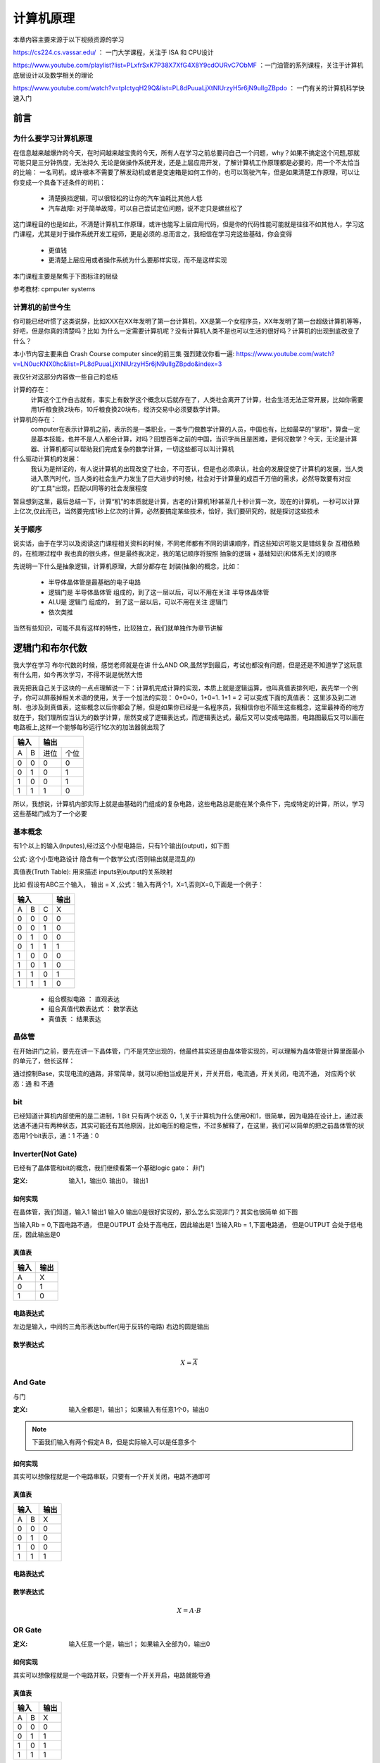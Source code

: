 ===========
计算机原理
===========

本章内容主要来源于以下视频资源的学习

https://cs224.cs.vassar.edu/ ： 一门大学课程，关注于 ISA 和 CPU设计  
  
https://www.youtube.com/playlist?list=PLxfrSxK7P38X7XfG4X8Y9cdOURvC7ObMF ：一门油管的系列课程，关注于计算机底层设计以及数学相关的理论

https://www.youtube.com/watch?v=tpIctyqH29Q&list=PL8dPuuaLjXtNlUrzyH5r6jN9ulIgZBpdo ： 一门有关的计算机科学快速入门

前言
=====

为什么要学习计算机原理
------------------------
在信息越来越爆炸的今天，在时间越来越宝贵的今天，所有人在学习之前总要问自己一个问题，why？如果不搞定这个问题,那就可能只是三分钟热度，无法持久
无论是做操作系统开发，还是上层应用开发，了解计算机工作原理都是必要的，用一个不太恰当的比喻：
一名司机，或许根本不需要了解发动机或者是变速箱是如何工作的，也可以驾驶汽车，但是如果清楚工作原理，可以让你变成一个具备下述条件的司机： 
  
  - 清楚换挡逻辑，可以很轻松的让你的汽车油耗比其他人低
  - 汽车故障: 对于简单故障，可以自己尝试定位问题，说不定只是螺丝松了

这门课程目的也是如此，不清楚计算机工作原理，或许也能写上层应用代码，但是你的代码性能可能就是往往不如其他人，学习这门课程，尤其是对于操作系统开发工程师，更是必须的.总而言之，我相信在学习完这些基础，你会变得
 
 - 更值钱
 - 更清楚上层应用或者操作系统为什么要那样实现，而不是这样实现

本门课程主要是聚焦于下图标注的层级

.. image:: ./images/1.png
 :width: 800px
 
参考教材: cpmputer systems

计算机的前世今生
-----------------
你可能已经听惯了这类说辞，比如XXX在XX年发明了第一台计算机，XX是第一个女程序员，XX年发明了第一台超级计算机等等，好吧，但是你真的清楚吗？比如 为什么一定需要计算机呢？没有计算机人类不是也可以生活的很好吗？计算机的出现到底改变了什么？

本小节内容主要来自 Crash Course computer since的前三集 强烈建议你看一遍: https://www.youtube.com/watch?v=LN0ucKNX0hc&list=PL8dPuuaLjXtNlUrzyH5r6jN9ulIgZBpdo&index=3

我仅针对这部分内容做一些自己的总结

计算的存在：
  计算这个工作自古就有，事实上有数学这个概念以后就存在了，人类社会离开了计算，社会生活无法正常开展，比如你需要用1斤粮食换2块布，10斤粮食换20块布，经济交易中必须要数学计算。

计算机的存在：
  computer在表示计算机之前，表示的是一类职业，一类专门做数学计算的人员，中国也有，比如最早的"掌柜"，算盘一定是基本技能，也并不是人人都会计算，对吗？回想百年之前的中国，当识字尚且是困难，更何况数学？今天，无论是计算器、计算机都可以帮助我们完成复杂的数学计算，一切这些都可以叫计算机
  
什么驱动计算机的发展：
  我认为是辩证的，有人说计算机的出现改变了社会，不可否认，但是也必须承认，社会的发展促使了计算机的发展，当人类进入蒸汽时代，当人类的社会生产力发生了巨大进步的时候，社会对于计算量的成百千万倍的需求，必然导致要有对应的"工具"出现，匹配以同等的社会发展程度

暂且想到这里，最后总结一下，计算“机”的本质就是计算，古老的计算机1秒甚至几十秒计算一次，现在的计算机，一秒可以计算上亿次,仅此而已，当然要完成1秒上亿次的计算，必然要搞定某些技术，恰好，我们要研究的，就是探讨这些技术

关于顺序
---------
说实话，由于在学习以及阅读这门课程相关资料的时候，不同老师都有不同的讲课顺序，而这些知识可能又是错综复杂 互相依赖的，在梳理过程中 我也真的很头疼，但是最终我决定，我的笔记顺序将按照
抽象的逻辑 +  基础知识(和体系无关)的顺序

先说明一下什么是抽象逻辑，计算机原理，大部分都存在 封装(抽象)的概念，比如： 

 - 半导体晶体管是最基础的电子电路 
 - 逻辑门是 半导体晶体管 组成的，到了这一层以后，可以不用在关注 半导体晶体管
 - ALU是 逻辑门 组成的， 到了这一层以后，可以不用在关注 逻辑门
 - 依次类推

当然有些知识，可能不具有这样的特性，比较独立，我们就单独作为章节讲解

逻辑门和布尔代数
================
我大学在学习 布尔代数的时候，感觉老师就是在讲 什么AND OR,虽然学到最后，考试也都没有问题，但是还是不知道学了这玩意有什么用，如今再次学习，不得不说是恍然大悟

我先把我自己关于这块的一点点理解说一下：计算机完成计算的实现，本质上就是逻辑运算，也叫真值表排列吧，我先举一个例子，你可以屏蔽掉相关术语的使用，关于一个加法的实现： 0+0=0，1+0=1. 1+1 = 2 可以变成下面的真值表：
这里涉及到二进制、也涉及到真值表，这些概念以后你都会了解，但是如果你已经是一名程序员，我相信你也不陌生这些概念，这里最神奇的地方就在于，我们理所应当认为的数学计算，居然变成了逻辑表达式，而逻辑表达式，最后又可以变成电路图，电路图最后又可以画在电路板上,这样一个能够每秒运行1亿次的加法器就出现了

+-----+------+------+-------+
|  输入      |    输出      | 
+=====+======+======+=======+
|A    |  B   |  进位|  个位 |
+-----+------+------+-------+
|  0  |  0   |  0   |   0   |
+-----+------+------+-------+
|  0  |  1   |  0   |   1   |
+-----+------+------+-------+
|  1  |  0   |  0   |   1   |
+-----+------+------+-------+
|  1  |  1   |  1   |   0   |
+-----+------+------+-------+

所以，我想说，计算机内部实际上就是由基础的门组成的复杂电路，这些电路总是能在某个条件下，完成特定的计算，所以，学习这些基础门成为了一个必要

基本概念
---------
有1个以上的输入(Inputes),经过这个小型电路后，只有1个输出(output)，如下图

.. image:: ./images/1.png
  :width: 400px

公式: 这个小型电路设计 隐含有一个数学公式(否则输出就是混乱的)

真值表(Truth Table): 用来描述 inputs到output的关系映射

比如 假设有ABC三个输入， 输出 = X ,公式：输入有两个1，X=1,否则X=0,下面是一个例子：

+-----+------+------+-------+
|  输入             | 输出  |
+=====+======+======+=======+
|A    |  B   |  C   |  X    |
+-----+------+------+-------+
|  0  |  0   |  0   |   0   |
+-----+------+------+-------+
|  0  |  0   |  1   |   0   |
+-----+------+------+-------+
|  0  |  1   |  0   |   0   |
+-----+------+------+-------+
|  0  |  1   |  1   |   1   |
+-----+------+------+-------+
|  1  |  0   |  0   |   0   |
+-----+------+------+-------+
|  1  |  0   |  1   |   0   |
+-----+------+------+-------+
|  1  |  1   |  0   |   1   |
+-----+------+------+-------+
|  1  |  1   |  1   |   0   |
+-----+------+------+-------+

 - 组合模拟电路 ： 直观表达
 - 组合真值代数表达式 ： 数学表达
 - 真值表 ： 结果表达

晶体管
-------
在开始讲门之前，要先在讲一下晶体管，门不是凭空出现的，他最终其实还是由晶体管实现的，可以理解为晶体管是计算里面最小的单元了，他长这样： 

.. image:: ./images/2.png
 :width: 400px

通过控制Base，实现电流的通路，非常简单，就可以把他当成是开关，开关开启，电流通，开关关闭，电流不通，
对应两个状态：通 和 不通

bit
-------
已经知道计算机内部使用的是二进制，1 Bit 只有两个状态 0，1,关于计算机为什么使用0和1，很简单，因为电路在设计上，通过表达通不通只有两种状态，其实可能还有其他原因，比如电压的稳定性，不过多解释了，在这里，我们可以简单的把之前晶体管的状态用1个bit表示，通：1 不通：0 


Inverter(Not Gate)
-------------------
已经有了晶体管和bit的概念，我们继续看第一个基础logic gate： 非门

:定义:  输入1，输出0. 输出0， 输出1

如何实现
^^^^^^^^
在晶体管，我们知道，输入1 输出1 输入0 输出0是很好实现的，那么怎么实现非门？其实也很简单 如下图

.. image:: ./images/3.png
 :width: 400px
 
当输入Rb = 0,下面电路不通， 但是OUTPUT 会处于高电压，因此输出是1 
当输入Rb = 1,下面电路通， 但是OUTPUT 会处于低电压，因此输出是0 

真值表
^^^^^^^^

+-----+-------+
| 输入| 输出  |
+=====+=======+
|A    |  X    |
+-----+-------+
|  0  |  1    |
+-----+-------+
|  1  |  0    |
+-----+-------+

电路表达式
^^^^^^^^^^^^^^^^^^^
.. image:: ./images/4.png
  :width: 400px

左边是输入，中间的三角形表达buffer(用于反转的电路) 右边的圆是输出

数学表达式
^^^^^^^^^^^^

.. math::

   X = \overline{A}


And Gate
----------
与门

:定义: 输入全都是1，输出1； 如果输入有任意1个0，输出0

.. note::

	下面我们输入有两个假定A B，但是实际输入可以是任意多个

如何实现
^^^^^^^^
其实可以想像程就是一个电路串联，只要有一个开关关闭，电路不通即可


真值表
^^^^^^^^

+-----+------+------+
|  输入      | 输出 |
+=====+======+======+
|A    |  B   |   X  |
+-----+------+------+
|  0  |  0   |  0   |
+-----+------+------+
|  0  |  1   |  0   |
+-----+------+------+
|  1  |  0   |  0   |
+-----+------+------+
|  1  |  1   |  1   |
+-----+------+------+

电路表达式
^^^^^^^^^^
.. image:: ./images/5.png
  :width: 400px
  
数学表达式
^^^^^^^^^^^

.. math::

   X = A \cdot B

OR Gate
--------

:定义:  输入任意一个是，输出1； 如果输入全部为0，输出0


如何实现
^^^^^^^^
其实可以想像程就是一个电路并联，只要有一个开关开启，电路就能导通


真值表
^^^^^^^

+-----+------+------+
|  输入      | 输出 |
+=====+======+======+
|A    |  B   |   X  |
+-----+------+------+
|  0  |  0   |  0   |
+-----+------+------+
|  0  |  1   |  1   |
+-----+------+------+
|  1  |  0   |  1   |
+-----+------+------+
|  1  |  1   |  1   |
+-----+------+------+

电路表达式
^^^^^^^^^^^
.. image:: ./images/6.png
  :width: 400px
  
数学表达式
^^^^^^^^^^^

.. math::

   X = A + B


组合门
-------
我们已经知道基本的三个逻辑门： 非门 与门 或门， 其实还有一个异或门，我并不想把他当成基础门，因为他的实现是基于前面三个基础门实现的，不管怎么说，目前为止，我们已经可以抛弃掉晶体管这个东西了，以后我们都会使用晶体管组装程的逻辑门，晶体管到现在已经完成了他的使命，有了基础门这一层抽象，我们接下来就要尝试做更加复杂的事情了，但是别怕，最终也就像现在一样，你不会在关心基础门，而是只是使用他更高一层的抽象 

组合门可以完成的工作有很多，就比如CPU里面的加减法单元，又或者是CPU里面的逻辑单元，只要能够完成这个目标： 
定义了N个输出，并且你确定了这N个输出经过组合门以后，出来的是你的预期，OK，这个组合门就完成了他的使命，但是怎么样去实现这个目标？这就继续需要我们接下来的理论基础


布尔恒等式
-----------
让我们从一个例子入手，现在有一个代数式：

.. math::

   X = A + \overline{A} \cdot B
   
利用我们之前所学 我们可以推导出他的电路和真值表

+-----+------+------------------+--------------------------+--------------------------+--------------------------+
|      输入  |          输出                                                                                     |
+=====+======+==================+==========================+==========================+==========================+
|A    |  B   |  \overline{A}    |  \overline{A} \cdot B    | A + \overline{A} * B     |        A+B               |
+-----+------+------------------+--------------------------+--------------------------+--------------------------+
|0    |  0   |         1        |          0               |             0            |             0            |
+-----+------+------------------+--------------------------+--------------------------+--------------------------+
|0    |  1   |         1        |          1               |             1            |             1            |
+-----+------+------------------+--------------------------+--------------------------+--------------------------+
|1    |  0   |         0        |          0               |             1            |             1            |
+-----+------+------------------+--------------------------+--------------------------+--------------------------+
|1    |  1   |         0        |          0               |             1            |             1            |
+-----+------+------------------+--------------------------+--------------------------+--------------------------+


请注意上面真值表，我们额外增加了一列, A+B，虽然这个代数式形式上和我们要的不一样，但是我们发现他们真值表的输出是一样的

在对比一下他们的电路结构图

.. image:: ./images/7.png
 :width: 400px

无论如何，A+B在电路上会更加简洁，从电气特点上来看，就要更加节省功耗、布局更加简单，更不容易出错，既然有这么多的好处，
在结果一样的情况下， 我们当然更希望使用第二个电路,那么怎么样才能知道一个代数表达式的恒等式？ 

:定义: 相同的输入（变量），两个布尔代数表达式，推导出的真值表结果是是一样的，这两个代数表达式是恒等式


基本恒等式
-----------
上一个小节，我们观察到可以通过代数恒等式简化原有复杂的逻辑，这就好比我们知道 (A+B+C+D) * 0 = 0
接下来，我们从四个维度来观察 基本逻辑门的性质

:计算因子=自己: 

.. math::

  A \cdot A  = A
  
.. math::

  A + A  = A
  
.. math::
 
  A \oplus A = 0 
  
.. note:
   活学活用，在汇编中，如果希望初始化一个变量=0，使用 MOV A, #0, 这条汇编隐含有会访问两次内存，第一次从内存获取指令，第二次从内存获取常量
   利用 XOR 的特性，可以改为： XOR A, A; 所以在看到这个汇编指令，要知道这是 clear A 的快速指令


:计算因子= A的反:

.. math::

  A \cdot \overline{A} = 0

.. math::

  A + \overline{A} = 1
  
.. math::

  A \oplus \overline{A} = 1  
 
:计算因子=1:

.. math::

  A \cdot 1  = A

.. math::

  A + 1  = 1
  
.. math::
 
  A \oplus 1 = \overline{A}
  
:计算因子=0:

.. math::

  A \cdot 0  = 0

.. math::

  A + 0  = A
  
.. math::

  A \oplus 0 = A

上述结论 都可以通过真值表推导出来，后续我们在学习按位计算 会用到这些基本恒等式


布尔代数式性质
------------------
本节会介绍布尔代数的 交换律、结合律、分配律；这些都可以通过真值表证明

交换律(Commutative Law)
^^^^^^^^^^^^^^^^^^^^^^^^^^ 

.. math::

  A + B  = B + A

.. math::

  A \cdot B  = B \cdot A

结合律(Associative Law)
^^^^^^^^^^^^^^^^^^^^^^^^^^ 

.. math::

  A + (B + C) = (A + B) + A   

.. math::

  A \cdot (B \cdot C) = (A \cdot B) \cdot A 
  
分配律(Distributive Law)
^^^^^^^^^^^^^^^^^^^^^^^^^^ 
  
.. math::

  A \cdot (B + C) = A \cdot B + A \cdot C

请自行通过真值表证明 接下来我们看一个不是那么明显的恒等式


应用
^^^^^^^

.. math::

  A + B \cdot C = (A + B) \cdot (A + C)

证明此恒等式 需要用到基本恒等式 和 交换律 结合律 分配律


德摩根定律
^^^^^^^^^^^

Not Gate并不适用布尔代数式的特性(分配律、交换律、结合律)

.. math::

  \overline{A \cdot B} !=  \overline{A} \cdot \overline{B}
  
+-----+------+------+---------------+----------+----------+---------------+---------------+
|  输入      | 输出                                                                       |
+=====+======+======+===============+==========+==========+===============+===============+
|A    |  B   |  A*B |  Inverse(A*B) |Inverse(A)|Inverse(B)| IN(A)*IN(B)   |IN(A)+IN(B)    |
+-----+------+------+---------------+----------+----------+---------------+---------------+
|0    |  0   |   0  |  1            |   1      |    1     |       1       |       1       |
+-----+------+------+---------------+----------+----------+---------------+---------------+
|0    |  1   |   0  |  1            |   1      |    0     |       0       |       1       |
+-----+------+------+---------------+----------+----------+---------------+---------------+
|1    |  0   |   0  |  1            |   0      |    1     |       0       |       1       |
+-----+------+------+---------------+----------+----------+---------------+---------------+
|1    |  1   |   1  |  0            |   0      |    0     |       0       |       0       |
+-----+------+------+---------------+----------+----------+---------------+---------------+


但是下述恒等式成立

.. math::

  \overline{A \cdot B} =  \overline{A} + \overline{B}
  

  
同理可证得 

.. math::

  \overline{A+B} = \overline{A} \cdot \overline{B}

.. image:: ./images/8.png
 :width: 400px



练习
^^^^^^
我们已经学习了布尔代数的基本表达式，让我们通过几个练习，看看在简化逻辑上能帮助我们多少

:练习1:

.. math::

  A + A \cdot B  = A \cdot 1 + A \cdot B  = A (1 + B) = A

:练习2:

.. math::

  A + \overline{A} \cdot B  = (A + \overline{A}) \cdot (A + B) = 1 \cdot (A + B) = A + B

:练习3:

.. math::

  \overline{A+B+C} \cdot B =  (\overline{A} \cdot \overline{B} \cdot \overline{C}) \cdot B
   = \overline{A} \cdot \overline{C} \cdot (\overline{B} \cdot B)
   = (\overline{A} \cdot \overline{C}) \cdot 0
   = 0

:练习4:

.. math::

   (A+B) \cdot (B + \overline{A} ) = A \cdot B + A \cdot \overline{A} + B \cdot B + B \cdot  \overline{A} 
    = A \cdot B + 0 + B + B  \cdot  \overline{A}
    = B \cdot (A + 1 + \overline{A})	 
	= B \cdot (1 + A + \overline{A}) = B \cdot 1 = B

:练习5:

.. math::

   A \cdot B \cdot \overline{C}  + B \cdot \overline{C} \cdot D +  \overline{A + \overline{B} + C} 
   =  A \cdot B \cdot \overline{C}  + B \cdot \overline{C} \cdot D + \overline{A} \cdot B \cdot \overline{C}
   = B \cdot \overline{C} \cdot (A + D + \overline{A}) 
   = B \cdot \overline{C} \cdot (A+\overline{A} + D) 
   = B \cdot \overline{C} \cdot (1 + D)  
   = B \cdot \overline{C}


SOP(Sum Of Product)
---------------------
经过之前学习，我们对电路、真值表、代数表达式、代数表达式简化这些概念已经有了很清晰的认识
OK，我们也可以从一个代数表达式推导出 真值表和电路图，那么有没有可能从任意的真值表 推导出代数表达式？
事实上 我真的很喜欢这章，这节内容把数学的美又一次完美呈现了出来 

假定我们有A B C 三个输入，我给出的逻辑语义是：如果正好有两个相邻的输入相等，输出1,让我们看一下他的真值表

+-----+------+------+-------+
|  输入             | 输出  |
+=====+======+======+=======+
|A    |  B   |  C   |  X    |
+-----+------+------+-------+
|  0  |  0   |  0   |   0   |
+-----+------+------+-------+
|  0  |  0   |  1   |   1   |
+-----+------+------+-------+
|  0  |  1   |  0   |   0   |
+-----+------+------+-------+
|  0  |  1   |  1   |   1   |
+-----+------+------+-------+
|  1  |  0   |  0   |   1   |
+-----+------+------+-------+
|  1  |  0   |  1   |   0   |
+-----+------+------+-------+
|  1  |  1   |  0   |   1   |
+-----+------+------+-------+
|  1  |  1   |  1   |   0   |
+-----+------+------+-------+

请问 是否能够从上述真值表直接推导出 布尔表达式？反正我第一眼傻了，让我们看看通过下面的学习能不能解决这个问题？

我们已经知道 AND GATE， 只有当所有输入都为1，输出为1, 如果我把这个唯一的一任意在输出行上下移动呢？我只需要把那行的输入 如果是0 进行反转即可
比如如果第一行是1，则三个都取反，第二行1,前两个取反，以此类推

+-----+------+------+-------+----------------------------------+
|  输入             |                输出                      |
+=====+======+======+=======+==================================+
|A    |  B   |  C   |  A*B*C|  Inverse(A)*Inverse(B)*Inverse(C)|
+-----+------+------+-------+----------------------------------+
|  0  |  0   |  0   |   0   |  1    |
+-----+------+------+-------+----------------------------------+
|  0  |  0   |  1   |   0   |  0    |
+-----+------+------+-------+----------------------------------+
|  0  |  1   |  0   |   0   |  0    |
+-----+------+------+-------+----------------------------------+
|  0  |  1   |  1   |   0   |  0    |
+-----+------+------+-------+----------------------------------+
|  1  |  0   |  0   |   0   |  0    |
+-----+------+------+-------+----------------------------------+
|  1  |  0   |  1   |   0   |  0    |
+-----+------+------+-------+----------------------------------+
|  1  |  1   |  0   |   0   |  0    |
+-----+------+------+-------+----------------------------------+
|  1  |  1   |  1   |   0   |  0    |
+-----+------+------+-------+----------------------------------+


目前，我们知道，通过AND GATE，我们可以得到一个只有一行输出是1的真值表，回到我们一开始的真值表，如果多个1怎么办呢？
通过下面的真值表 我相信你已经猜出来了，我们可以把真值表的1，拆成N(1的数量)个输出的 OR GATE，那么就会得到


+-----+------+------+-------+-------+-------+-------+-------+
|  输入             |           输出                        |
+=====+======+======+=======+=======+=======+=======+=======+
|A    |  B   |  C   |  X    | X0    | X1    | X2    |  X3   |
+-----+------+------+-------+-------+-------+-------+-------+
|  0  |  0   |  0   |   0   | 0     | 0     | 0     | 0     |
+-----+------+------+-------+-------+-------+-------+-------+
|  0  |  0   |  1   |   1   | 1     | 0     | 0     |  0    |
+-----+------+------+-------+-------+-------+-------+-------+
|  0  |  1   |  0   |   0   | 0     | 0     | 0     | 0     |
+-----+------+------+-------+-------+-------+-------+-------+
|  0  |  1   |  1   |   1   | 0     | 1     | 0     |  0    |
+-----+------+------+-------+-------+-------+-------+-------+
|  1  |  0   |  0   |   1   | 0     | 0     | 1     | 0     |
+-----+------+------+-------+-------+-------+-------+-------+
|  1  |  0   |  1   |   0   | 0     | 0     | 0     | 0     |
+-----+------+------+-------+-------+-------+-------+-------+
|  1  |  1   |  0   |   1   | 0     | 0     | 0     |  1    |
+-----+------+------+-------+-------+-------+-------+-------+
|  1  |  1   |  1   |   0   | 0     | 0     | 0     | 0     |
+-----+------+------+-------+-------+-------+-------+-------+


.. math::

   X = X0 + X1 + X2 + X3 =  \overline{A} \cdot \overline{B}  \cdot C  +  \overline{A} \cdot B  \cdot C  +  
       A \cdot \overline{B}  \cdot \overline{C}  + A \cdot B  \cdot \overline{C}
	 =  (\overline{B} +  \cdot B) \overline{A} \cdot C +   A \cdot \overline{C} ( \overline{B} + B )
	 = 1 \cdot  \overline{A} \cdot C +  A \cdot \overline{C}   \cdot 1 
	 = \overline{A} \cdot C  + A \cdot \overline{C}


异或门
-------

XOR 全拼是 EXCLUSIVE OR GATE 

:定义: 输入是奇数个1，输出1， 输入是偶数个1，输出0

一般习惯把异或门也作为基础门电路，但是实际上，异或门的电路设计其实还是通过三种基础门构成的，只是他确实也经常使用

奇偶校验
^^^^^^^^^^
奇偶校验是XOR GATE的一个现实应用，在数据传输过程中，可能会有1bit数据丢失，通过额外扩展1bit实现下面功能
 
 - 偶校验: 数据位+扩展位 总是会保证1的个数是偶数个 如果数据位有奇数个1 则扩展位补1 否则补0(什么都不做)
 - 奇校验: 数据位+扩展位 总是会保证1的个数是奇数个 如果数据位有奇数个1 则扩展位补0(什么都不做) 否则补1

无论是哪种校验，都是通过1的数量的奇偶来判断的, 接收端怎么样解决丢失的1bit数据的恢复呢? 
假如丢失了1bit数据，在偶校验条件下，则数据位(除去丢失的1bit)+扩展位 所有bit xor值应该是0,如果不是0,则丢失的1bit是1，否则是0

.. image:: ./images/9.png
  :width: 400px

电路实现设计
^^^^^^^^^^^^^^
我们已知真值表如下：

+-----+------+------+
|  输入      | 输出 |
+=====+======+======+
|A    |  B   |  X   |
+-----+------+------+
|  0  |  0   |  0   |
+-----+------+------+
|  0  |  1   |  1   |
+-----+------+------+
|  1  |  0   |  1   |
+-----+------+------+
|  1  |  1   |  0   |
+-----+------+------+

利用上一个章节的 SOP 方法，可以把真值表拆解为

+-----+------+------+-----+
|  输入      | 输出       |
+=====+======+======+=====+
|A    |  B   |  X0  | X1  |
+-----+------+------+-----+
|  0  |  0   |  0   |  0  |
+-----+------+------+-----+
|  0  |  1   |  1   |  0  |
+-----+------+------+-----+
|  1  |  0   |  0   |  1  |
+-----+------+------+-----+
|  1  |  1   |  0   |  0  |
+-----+------+------+-----+

数学表达式推导为：

.. math::

   X = X0 + X1 = \overline{A} \cdot B + A \cdot \overline{B} 


逻辑门在CPU设计中的应用
-------------------------
上一个章节，我们已经从原理上，说明了从真值表推导电路的方法，这节，OK，让我们通过几个实际场景，尝试自己设计一些组合门

ALU
^^^^^^^
这是一个CPU 现实应用，假如我们现在要对两个8bit字节相加 让我们看看如何用逻辑门实现，由于已经有非常好的示例，参考下面视频讲解即可
https://thecrashcourse.com/courses/how-computers-calculate-the-alu-crash-course-computer-science-5/


锁存
^^^^^
参考下面讲解
https://thecrashcourse.com/courses/registers-and-ram-crash-course-computer-science-6/

总结
----
通过本节的学习，我们需要完成从半导体晶体管 到 逻辑门的过度，以后我们只需要认为逻辑门是不同晶体管组合构成的电路即可，好比是魔方， 半导体晶体管 是最基础的颗粒，我们通过这些颗粒组成了一些固定的形状，后续，我们只需要使用这些固定形状的积木，而不需要在关注颗粒，这就是抽象



内存基本原理
=============
参考
https://www.youtube.com/watch?v=7J7X7aZvMXQ&t=527s 
https://thecrashcourse.com/courses/registers-and-ram-crash-course-computer-science-6/

 .. image:: ./images/2.png
 :width: 800px

上图展示了内存数据通道，这里展示的一个内存条 一共有 8个 芯片，这8个芯片并行工作

 - 21位的地址总线
 - 7位的控制总线
 - 一个chip里面有8个bank group， 每个bank group 有4个bank 也就是一个chip有32个bank，以我们这里的16G内存条，每个chip容量就是2GB，32个bank，每个bank就是64MB
 - 每个bank有8192列 65536行，65536 * 8192 / 8/1024  =  65536 KB = 64MB
 - 一个chip内部寻址 需要31位地址总线，3bit选择group， 2bit选择bank，16bit选择行，10bit选择列
 - 10bit = 1024，可以选择 8192 列，因为我们默认芯片是按照8bit寻址的，也就是一个地址可以传输8bit，下一个地址就是下一个8bit
 - 寻址需要31bit，但是只有21位地址总线，地址分两次传输，前21位(3+2+16) 作为行地址 后十位列地址第二次传送


我们需要知道: 

 - 内存的cell 是利用了锁存的技术实现了存储
 - 内存每次加载和存储，都需要经过CPU 的寄存器，CPU 的寄存器和内存直连
 - 内存地址编码 是32位或者64位对齐的



数据(DATA)
==========
上一个小节，我们一直在和电路打交道，这一小节是一个独立的小节，我们将探讨计算机中的数据


关于进制
---------
在一开始，我们讲过，计算机是用来计算的，那这里就不能忽视掉 "计算的内容"，这就是计算机处理的数据，我们已经指导计算机使用的是二进制，相信通过前一章学习，你也明白为什么是二进制 而不是其他进制，因为计算机计算单元都是逻辑门组成的，他只能接收 0 和 1 ，因此计算机使用了二进制


关于数据含义
--------------
计算机不知道数据的含义，只负责数据计算，数据的含义由使用的人作为解释者解释；
这句话我需要讲一下 ： 计算机只提供计算能力： 这里隐含有  程序 和 数据 都不归计算机管, 比如一个二进制： 000011110001111 他是什么含义，由使用这个数据的程序解释，另外就算是程序本身，也是写程序的人决定的，计算机只负责加载程序 并执行，他不对数据解释

计算机是如何表达图片的？
 放大任何一张照片，你会看到图片就是一个一个小格子组成的，这些小格子实际上就是我们常说的像素格子，一个相机，像素越高，意味着一张照片拥有的像素格子越多，照片越细腻，每个像素格子其实就代表一个颜色，颜色是通过 RGB 来表示: Red Green Blue，red gree blue 每种颜色又被分为 256个等级,也就是颜色通过三原色被分为了 256*256*256种颜色，https://www.rapidtables.com/web/color/RGB_Color.html 你可以通过这个网址自己进行调色；

一张照片，由很多个像素格子组成，而每个像素格子代表一种颜色，不同的颜色连续组合在一起，就变成了照片，而每个像素格子，又可以通过 3个数字表示，也就是照片可以通过 无数个 3个数字表示 

计算机参与的一切工作本质上都是数据的处理

 - 电子温度计：电子温度计通过温度对电压的影响，把不同电压分为了不同的挡位，每个挡位对应不同的温度


基础常识
--------

byte&word
^^^^^^^^^^
由于1个bit 只能表示两种状态，我们需要以某种方式组装更多bit 表示更多含义，习惯于使用byte和word
老生常谈，多个bit组合 可以代表任何事情，取决你怎么解释他

 - 1byte = 8 bit 
 - 1byte 有256个状态
 - 1word = ? bit，取决于架构的定义 1word = 指针的大小 也就是可以寻址的范围
 - 32位可寻址内存范围4GB，内存寻址我们假设认为是按照字节寻址，也就是一个地址可以存储8bit,
    4294967296 * 8bit = 4294967296 byte = 4GB 关于内存工作原理 参考内存章节


二进制&转换&数据类型大小
^^^^^^^^^^^^^^^^^^^^^^^^
不在这里讲了 过于基础


内存编址
^^^^^^^^^
我们可以认为内存是字节寻址的，也就是我们编程说的 地址+1 的含义是什么，为什么内存地址+1代表移动了1byte(8bit) 就是建立在内存地址是按照byte编址的；简单粗暴点：
可以认为内存就是一个非常大的数组，数组元素大小是1BYTE， 这个数组的 index 就是内存地址


数据类型的存储
^^^^^^^^^^^^^^^
int short long 这些变量是怎么存储的？ 

变量访问: 变量的含义就是 一段地址的起始位置的别名，比如 int a,他占用四个字节，起始位置从 -0x1000开始，如果访问a，我们给CPU的地址就是 0x1000，内存大小4字节


大小端
^^^^^^^
大小端让类型存储变得稍微复杂了一点，回顾上个小节，我们已经知道: 

 - 一个int 占 4 个byte 内存
 - 变量*int a*表示的是 占用4个内存的首地址 

OK，现在我们有变量int a = 0x12345678 也有了四个byte 内存地址，我们可能会想当然的认为这四个内存
里面是按照顺序存放的 地址: 0x100: 0x12  0x101: 0x23 0x102: 0x56 0x103: 0x78 

非常不幸的并不一定是，其实我们在想一下，内存是怎么存放的对于使用变量的人重要吗？
当我们定义一个变量 *int a* 我们只是说 我有一个 数字，需要存储到这四个内存字节，而且当我使用这个变量计算
的时候，CPU自己需要能够清楚 他表示的数字，并且计算正确就行了。
换句话说，CPU自己决定数字放在这4个内存的顺序，并且读取的时候，按照存放顺序取出来就行

所以回到主题，计算机对于变量的实际内存排序有两种方式，大端和小端 

 - 大端：习惯上就是我们认为的，变量按照内存地址顺序，从低地址到高地址，顺序存放
 - 小端：和大端相反，变量按照内存地址顺序，从高地址到低地址，顺序存放

至于char * 和 结构体这种复合类型，参考http://uprprc.net/2017/10/10/little-endian.html 

bitwise基本计算
^^^^^^^^^^^^^^^^^^
逻辑运算
|  & ^ ~ 分别对应 或、与、XOR 以及 取反  

位移计算： 
  - 左移： 抛弃掉左边的bit，右边的bit 使用0填充
  - 逻辑右移  抛弃掉右边的bit，左边的bit 使用0填充
  - 算数右移：抛弃掉右边的bit，左边的bit 使用符号位填充

符号位
^^^^^^^
就算不是在计算机中，我们表示符号，也需要一个特殊的 “+-” 号，计算机只有bit，因此为了表示符号，使用最高有效位表示符号

比如： 1011 如果是无符号 他就是 11  有符号就是 -3 

但是符号数这里有个问题 1+ -1 = 0   0001 + 1001 = 1010  != 0  
为了满足这个特性，让我们看一下补码： 
6  =  0101 ；-6 =  1010(6取反)  6+-6 = 1111；不等于0，只需要在给补码加1即可 

所以，了解为什么需要补码 要比死记硬背 要更有意思 

1 = 0001  6 = 0110 -6 = 1010  1+-6 = 1011  5 = 0101 -5 = 1011

补码的另外一个特征就是：无论是从正数到复数，还是复数到正数，公式是一样的 取反+1


bitwise高阶计算
^^^^^^^^^^^^^^^
设置某个bit为1 ：OR 掩码：  掩码为1,设置为1  掩码为0， bit 不变
设置某个bit为0 ：AND 掩码： 掩码为0,设置为0, 掩码为1， bit不变
反转某个bit为 ： XOR 掩码： 掩码为1,反转，   掩码为0， bit不变

:定义: 输入是奇数个1，输出1， 输入是偶数个1，输出0


指令集
=======
https://www.youtube.com/watch?v=teWC3tP4jwQ
我们将正式进入ISA 的设计和学习；

 - CISC ：复杂指令
 - RISC ：简单指令集 

本章节主要引用 X86体系 的指令集

基本语法格式
-------

https://www.youtube.com/watch?v=teWC3tP4jwQ
参考该视频 总结如下： 
 - CPU其实主要打交道的对象就是内存,从计算指令到 计算本身的输入和输出，都依赖主存
 - 基本语法表示：Ins SOURCE DEST
 - 立即数：$123 
 - 寄存器表示是内存地址：(%reg) 
 - 立即数内存地址： 123 

X86一共16个通用寄存器,R表示使用8byte，E表示4byte，没有前缀：2byte,  H/L(高8bit 低8bit)
 - (R/E)AX(l/h) (R/E)BX (R/E)CX (R/E)DX: rax eax ax, al,al
 - (R/E)SI(l): rsi, esi, si, sil
 - (R/E)DI(l): rdi, edi, di, dil
 - (R/E)SP(l): rsp, esp, sp, spl
 - (R/E)BP(l) ：rbp, ebp, bp, bpl
 - R8-16(D/W/B)： 8个通用寄存器, r8, r8d, r8w, r8b

指令后缀： b(byte) w(2 byte) l(4 byte) q(8 byte)


LEA指令
---------
第一个指令，load effective address 计算内存地址,并把结果保存到目标寄存器，主要用于计算数组、结构体内某个元素的内存地址，公式是: A + B*y + C 
让我们看一下为什么是这个公式，以及实际应用, 

已知某个基础类型(char short int long)数组，基址为0x100，计算任意一个数组下标元素的地址:0x100 + index *(1,2,4,8) 

已知某个结构体基址X，以及某个元素的在结构体内偏移是Y,，求该元素的地址:  X + Y 

已知某个结构体数组基址X，结构体的大小为Y, 偏移Z，求任意一个数组下标内的元素地址: X + Y*index + D (这个公式实际上并不正确 继续往下看)  

知识点总结: 
 - leaq 完成内存地址的计算
 - 单纯复制: 寄存器A保存的内存地址copy到寄存器B  leaq (%regA), %regB
 - 基本偏移: 寄存器A的内存地址经过指定偏移8 并存储到寄存器B leaq  8(%regA) regB
 - 数组访问: 寄存器A的内存地址，经过REGB的偏移， 并存储到寄存器C leaq (%regA，%regB) regC
 - 数组高级访问: 允许对下标左移1，2，4，8： leaq (%regA，%regB, （1,2,4,8） ) regC
 - 计算内存地址的通用格式 D(%regA, %regB, scale_factor) = (%regA+regB*scale_factor + D)
 
注意: 由于 scale number 只能是1,2,4,8 让我们在回到之前说的 这个公式能否计算结构体数组元素的地址
已知某个结构体数组基址0x100，结构体的大小为20(0x14), 数组内元素偏移16，求第100个下标内的元素地址: 
 可以表达为:  0x100 + 20 * 100 + 16  由于scale_factor 只能是 1 2 4 8 所以没有办法应用 应该替换为： 
 0x100 + 8 * 250 + 16，但是编译器会不会这么聪明呢？可以自己实验一下 

经过实验，该指令更通常的用法是： 
 - 栈变量索引: D作为一个常量表示栈上的变量偏移，regA栈指针， regB是index，scale_factor表示基础类型大小偏移
 - 全局变量索引: D作为一个常量表示全局变量基址，regA不使用， regB是index，scale_factor表示基础类型大小偏移
 - 总结就是，Lea索引基础类型是非常快的，但是索引结构体数组，编译器处理不好

计算不同地址，不同后缀指令 需要配合恰当寄存器使用
 - leab (%rax) al 
 - leaw (%rax) %ax
 - leal (%rax) %eax

注意： 该指令也可能被用来做数学计算，不一定就是计算地址


MOV指令
---------
movq source(立即数、寄存器、内存地址) dest(寄存器，内存地址) 

实现如下功能: 

 - 加载立即数到寄存器或内存地址:  movq $123  rax/ movq $123  (%rax)
 - 把寄存器内容 copy到寄存器或内存地址 : movq rax rbx /movq rax (%rbx)  
 - 从内存地址copy到寄存器:  movq (%rax), %rdx
 - 不支持内存到内存的数据转移
 
关于内存地址格式, 支持： 
 - 内存地址立即数： 0X100
 - 寄存器地址访问: （%rax） 
 - 寄存器地址偏移:  D(%rax) = D + rax 
 - 寄存器index+偏移: D（%rax,%rbx） = D + rax + rbx
 - 寄存器index scale + 偏移: D（%rax,%rbx, [1,2,4,8]） = D + rax + rbx * [1,2,4,8]

关于内存地址，基本上和LEA类似，支持内存地址的计算


两个操作数的指令
-----------------
和mov 类似，还有其他一些两个操作数的计算指令 

 - ADD SRC, DEST: DEST = DEST+SRC
 - SUB SRC, DEST: DEST = DEST - SRC
 - imu SRC, DEST: DEST = DEST * SRC
 - SAR SRC, DEST: DEST = DEST >> SRC （算术右移）
 - shr SRC, DEST：DEST = DEST >> SRC 逻辑右移
 - shl SRC, DEST: DEST = DEST << SRC 左移：
 - xor SRC, DEST: DEST = DEST ^ SRC 
 - and：   DEST = DEST & SRC
 - OR： DEST = DEST | SRC 

一个操作数的指令
-----------------
 - INC DEST : DEST = DEST+1
 - DEC DEST : DEST = DEST -1 
 - NEG DEST : DEST = -DEST
 - NOT DEST : DEST = ~DEST  


处理器状态描述
-----------------
在之前，我们探讨了一些基本的指令 比如内存地址计算，内存和寄存器的值得移动，以及一些基本得计算指令，也简单介绍过了X86体系下得16个基本寄存器 - r8-r15 
 - r(a,b,c,d)x
 - rsi rdi rsp rbp 
上面得16个通用寄存器，主要是用来存储过程变量，也就是计算过程中 主要用于临时存储，还有一些特殊得寄存器 

 - RIP： 记录当前执行指令内存地址
 - EFLAGS： 记录最近一条指令得执行结果(不是计算结果)


EFLAGS(CS) 寄存器不能够被计算人员访问设置，他的设置由体系架构设置， 该寄存器通过利用不同BIT，表示上一条指令得执行结果，虽然如此，但是一般一条指令射击一个BIT

 - CF： 表示2进制计算时 是否发生了进位或者借位
 - OF： 是否发生了补码溢出 

我们这里需要辨析一下这两个标志位，一是容易混淆，而是为了复习并加深理解，让我们回忆之前得课程，CPU是二进制得逻辑电路计算，他并不尝试去对 数据解释，因此他没有十进制、也没有正负数得概念，但是作为程序员，也就是人类世界，又存在这种含义，怎么办呢？那就只能通过人编写得程序去理解，我们这里使用ADD 加法指令举例 

.. code-block:: c 
 
	mov $150, %al
	add %al, %al

CF的意义：
已经知道一个al寄存器只有1byte，范围是 0-255, 很明显上面的计算超出了这个范围，因此当计算完成，CF 标志会被置位， 同理，减法也一样，当两个寄存器发生了减法运算，如果发生了借位(也就是 A -B, A<B) CF 也会被设置为1，总而言之，在计算机电路，CF是否设置，仅和两个寄存器的计算结果有关，本身其实和程序是不是在进行有符号、无符号运算无关


OF的意义:
在让我们看一下OF标志位，他和CF 最大区别就是，他表示的是有 *十进制*符号数的溢出结果，关于符号数溢出我们之前也讲了，比如1byte，表示的范围是 127 到 -128，如果两个正数相加，超过了127(最高位1) 则会变成复数，也就是每次计算，CPU会假设当前计算是有符号的计算，如果发生了补码溢出，OF标志被置为1 


至于程序认为 操作数是有符号还是无符号，取决于程序解释，如果认为是有符号计算，则需要OF的标志位，如果程序认为是无符号计算，则需要通过CF判断


ZF: 用来表示上一条指令的计算结果 是否为0 
SF：用来表示上一条指令的符号位


一些其他需要注意的点： 
 - 对于逻辑运算(与 或 非 等) CF 和 OF 标志位被设置位0(不应该使用)
 - 对于shif 移位操作， CF 被设置为最后移出的位，OF 设置为0(不应该使用)
 - 递增、递减指令，会设置 OF(溢出)和 ZF(0标识位)  但是不会改变CF (不应该使用)


